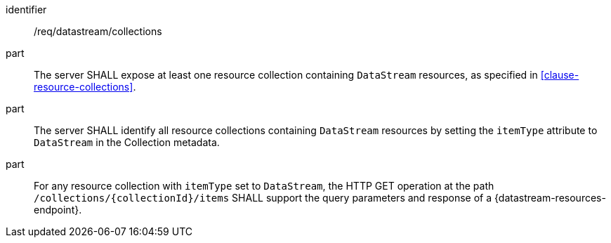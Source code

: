 [requirement,model=ogc]
====
[%metadata]
identifier:: /req/datastream/collections

part:: The server SHALL expose at least one resource collection containing `DataStream` resources, as specified in <<clause-resource-collections>>.

part:: The server SHALL identify all resource collections containing `DataStream` resources by setting the `itemType` attribute to `DataStream` in the Collection metadata.

part:: For any resource collection with `itemType` set to `DataStream`, the HTTP GET operation at the path `/collections/{collectionId}/items` SHALL support the query parameters and response of a {datastream-resources-endpoint}.
====
